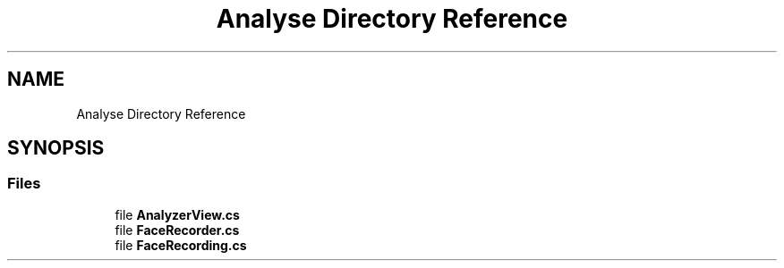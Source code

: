 .TH "Analyse Directory Reference" 3 "Thu Jul 20 2017" "Version 0.7.8.21" "Face Interpreter" \" -*- nroff -*-
.ad l
.nh
.SH NAME
Analyse Directory Reference
.SH SYNOPSIS
.br
.PP
.SS "Files"

.in +1c
.ti -1c
.RI "file \fBAnalyzerView\&.cs\fP"
.br
.ti -1c
.RI "file \fBFaceRecorder\&.cs\fP"
.br
.ti -1c
.RI "file \fBFaceRecording\&.cs\fP"
.br
.in -1c
